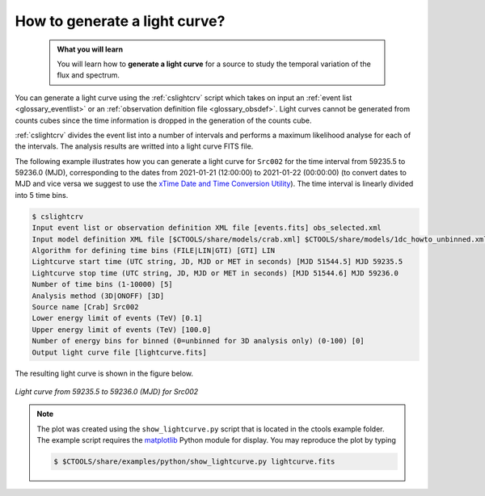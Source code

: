 .. _howto_ligthcurve:

How to generate a light curve?
------------------------------

  .. admonition:: What you will learn

     You will learn how to **generate a light curve** for a source to study
     the temporal variation of the flux and spectrum.

You can generate a light curve using the :ref:`cslightcrv` script which
takes on input an
:ref:`event list <glossary_eventlist>`
or an
:ref:`observation definition file <glossary_obsdef>`.
Light curves cannot be generated from counts cubes since the time information
is dropped in the generation of the counts cube.

:ref:`cslightcrv` divides the event list into a number of intervals and
performs a maximum likelihood analyse for each of the intervals.
The analysis results are writted into a light curve FITS file.

The following example illustrates how you can generate a light curve for
``Src002`` for the time interval from 59235.5 to 59236.0 (MJD),
corresponding to the dates from 2021-01-21 (12:00:00) to 2021-01-22 (00:00:00)
(to convert dates to MJD and vice versa we suggest to use the
`xTime Date and Time Conversion Utility <https://heasarc.gsfc.nasa.gov/cgi-bin/Tools/xTime/xTime.pl>`_).
The time interval is linearly divided into 5 time bins.

.. code-block:: bash

   $ cslightcrv
   Input event list or observation definition XML file [events.fits] obs_selected.xml
   Input model definition XML file [$CTOOLS/share/models/crab.xml] $CTOOLS/share/models/1dc_howto_unbinned.xml
   Algorithm for defining time bins (FILE|LIN|GTI) [GTI] LIN
   Lightcurve start time (UTC string, JD, MJD or MET in seconds) [MJD 51544.5] MJD 59235.5
   Lightcurve stop time (UTC string, JD, MJD or MET in seconds) [MJD 51544.6] MJD 59236.0
   Number of time bins (1-10000) [5]
   Analysis method (3D|ONOFF) [3D]
   Source name [Crab] Src002
   Lower energy limit of events (TeV) [0.1]
   Upper energy limit of events (TeV) [100.0]
   Number of energy bins for binned (0=unbinned for 3D analysis only) (0-100) [0]
   Output light curve file [lightcurve.fits] 

The resulting light curve is shown in the figure below.

.. figure:: howto_lightcurve.png
   :width: 600px
   :align: center

   *Light curve from 59235.5 to 59236.0 (MJD) for Src002*

.. note::
   The plot was created using the ``show_lightcurve.py`` script that is
   located in the ctools example folder. The example script requires the
   `matplotlib <http://matplotlib.org>`_ Python module for display.
   You may reproduce the plot by typing

   .. code-block:: bash

      $ $CTOOLS/share/examples/python/show_lightcurve.py lightcurve.fits
